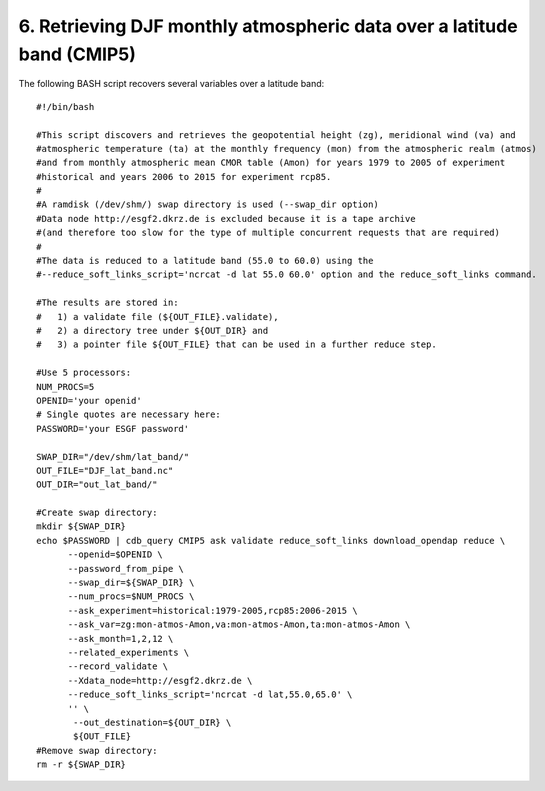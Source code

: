 6. Retrieving DJF monthly atmospheric data over a latitude band (CMIP5)
-----------------------------------------------------------------------

The following BASH script recovers several variables over a latitude band::

    #!/bin/bash

    #This script discovers and retrieves the geopotential height (zg), meridional wind (va) and
    #atmospheric temperature (ta) at the monthly frequency (mon) from the atmospheric realm (atmos)
    #and from monthly atmospheric mean CMOR table (Amon) for years 1979 to 2005 of experiment
    #historical and years 2006 to 2015 for experiment rcp85.
    #
    #A ramdisk (/dev/shm/) swap directory is used (--swap_dir option)
    #Data node http://esgf2.dkrz.de is excluded because it is a tape archive
    #(and therefore too slow for the type of multiple concurrent requests that are required)
    #
    #The data is reduced to a latitude band (55.0 to 60.0) using the 
    #--reduce_soft_links_script='ncrcat -d lat 55.0 60.0' option and the reduce_soft_links command.

    #The results are stored in:
    #   1) a validate file (${OUT_FILE}.validate), 
    #   2) a directory tree under ${OUT_DIR} and
    #   3) a pointer file ${OUT_FILE} that can be used in a further reduce step.

    #Use 5 processors:
    NUM_PROCS=5
    OPENID='your openid'
    # Single quotes are necessary here:
    PASSWORD='your ESGF password'

    SWAP_DIR="/dev/shm/lat_band/"
    OUT_FILE="DJF_lat_band.nc"
    OUT_DIR="out_lat_band/"

    #Create swap directory:
    mkdir ${SWAP_DIR}
    echo $PASSWORD | cdb_query CMIP5 ask validate reduce_soft_links download_opendap reduce \
          --openid=$OPENID \
          --password_from_pipe \
          --swap_dir=${SWAP_DIR} \
          --num_procs=$NUM_PROCS \
          --ask_experiment=historical:1979-2005,rcp85:2006-2015 \
          --ask_var=zg:mon-atmos-Amon,va:mon-atmos-Amon,ta:mon-atmos-Amon \
          --ask_month=1,2,12 \
          --related_experiments \
          --record_validate \
          --Xdata_node=http://esgf2.dkrz.de \
          --reduce_soft_links_script='ncrcat -d lat,55.0,65.0' \
          '' \
           --out_destination=${OUT_DIR} \
           ${OUT_FILE}
    #Remove swap directory:
    rm -r ${SWAP_DIR}

